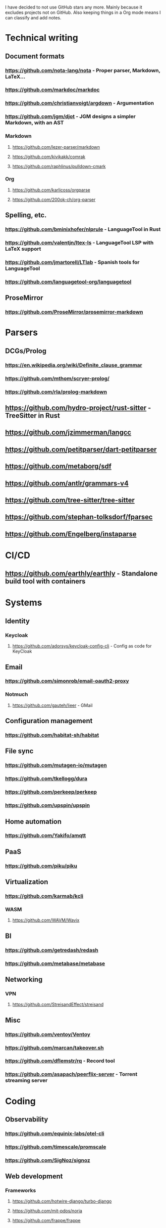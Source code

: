 I have decided to not use GitHub stars any more.
Mainly because it excludes projects not on GitHub.
Also keeping things in a Org mode means I can classify and add notes.

* Technical writing
** Document formats
*** https://github.com/nota-lang/nota - Proper parser, Markdown, LaTeX...
*** https://github.com/markdoc/markdoc
*** https://github.com/christianvoigt/argdown - Argumentation
*** https://github.com/jgm/djot - JGM designs a simpler Markdown, with an AST
*** Markdown
**** https://github.com/lezer-parser/markdown
**** https://github.com/kivikakk/comrak
**** https://github.com/raphlinus/pulldown-cmark
*** Org
**** https://github.com/karlicoss/orgparse
**** https://github.com/200ok-ch/org-parser
** Spelling, etc.
*** https://github.com/bminixhofer/nlprule - LanguageTool in Rust
*** https://github.com/valentjn/ltex-ls - LanguageTool LSP with LaTeX support
*** https://github.com/jmartorell/LTlab - Spanish tools for LanguageTool
*** https://github.com/languagetool-org/languagetool
** ProseMirror
*** https://github.com/ProseMirror/prosemirror-markdown
* Parsers
** DCGs/Prolog
*** https://en.wikipedia.org/wiki/Definite_clause_grammar
*** https://github.com/mthom/scryer-prolog/
*** https://github.com/rla/prolog-markdown
** https://github.com/hydro-project/rust-sitter - TreeSitter in Rust
** https://github.com/jzimmerman/langcc
** https://github.com/petitparser/dart-petitparser
** https://github.com/metaborg/sdf
** https://github.com/antlr/grammars-v4
** https://github.com/tree-sitter/tree-sitter
** https://github.com/stephan-tolksdorf/fparsec
** https://github.com/Engelberg/instaparse
* CI/CD
** https://github.com/earthly/earthly - Standalone build tool with containers
* Systems
** Identity
*** Keycloak
**** https://github.com/adorsys/keycloak-config-cli - Config as code for KeyCloak
** Email
*** https://github.com/simonrob/email-oauth2-proxy
*** Notmuch
**** https://github.com/gauteh/lieer - GMail
** Configuration management
*** https://github.com/habitat-sh/habitat
** File sync
*** https://github.com/mutagen-io/mutagen
*** https://github.com/tkellogg/dura
*** https://github.com/perkeep/perkeep
*** https://github.com/upspin/upspin
** Home automation
*** https://github.com/Yakifo/amqtt	
** PaaS
*** https://github.com/piku/piku
** Virtualization
*** https://github.com/karmab/kcli
*** WASM
**** https://github.com/WAVM/Wavix
** BI
*** https://github.com/getredash/redash
*** https://github.com/metabase/metabase
** Networking
*** VPN
**** https://github.com/StreisandEffect/streisand
** Misc
*** https://github.com/ventoy/Ventoy
*** https://github.com/marcan/takeover.sh
*** https://github.com/dflemstr/rq - Record tool
*** https://github.com/asapach/peerflix-server - Torrent streaming server
* Coding
** Observability
*** https://github.com/equinix-labs/otel-cli
*** https://github.com/timescale/promscale
*** https://github.com/SigNoz/signoz
** Web development
*** Frameworks
**** https://github.com/hotwire-django/turbo-django
**** https://github.com/mit-pdos/noria
**** https://github.com/frappe/frappe
**** https://github.com/aquametalabs/aquameta
**** https://github.com/urweb/urweb
**** https://github.com/workflowproducts/envelope
**** https://github.com/PostgREST/postgrest
*** https://github.com/yudai/gotty - Terminals on the web
*** https://github.com/BafS/Gutenberg - Printing
*** https://github.com/barbajs/barba - Smooth transitions
*** https://github.com/kristopolous/BOOTSTRA.386
** Notebooks
*** https://github.com/jupytercalpoly/reactivepy
*** https://github.com/executablebooks/jupyter-book
** Testing
*** https://github.com/Mikuu/Micoo - visual diff testing
*** https://github.com/minimaxir/big-list-of-naughty-strings
** Literate
*** https://github.com/kosmikus/lhs2tex
*** https://github.com/simplistix/sybil - testing in documentation
** Distributed
*** https://github.com/unisonweb/unison
*** RPC
**** gRPC
***** https://github.com/grpc/grpc-web
** Databases
*** Relational
**** https://github.com/EvgSkv/logica
**** https://github.com/edgedb/edgedb - Graphs
**** https://github.com/lorint/AdventureWorks-for-Postgres
**** Tools
***** https://github.com/dbcli/pgcli
***** https://github.com/okbob/pspg
***** https://github.com/djrobstep/migra
***** https://github.com/julianhyde/sqlline
***** https://github.com/monkeysintown/jdbc-ssh
**** Streaming
***** https://github.com/MaterializeInc/materialize
***** https://github.com/confluentinc/ksql
** Low code
*** https://github.com/microsoft/Power-Fx
** Rust
*** https://github.com/flutter-rs/flutter-rs
*** https://github.com/xTibor/rust-on-c64
*** https://crates.io/crates/crossterm
** Java
*** https://github.com/jbangdev/jbang
*** https://github.com/mabe02/lanterna - TUI
*** https://github.com/testcontainers/testcontainers-java
*** https://github.com/google/error-prone
*** https://github.com/google/auto
** Email
*** https://github.com/moggers87/salmon - Mail applications
** Misc
*** https://github.com/rulex-rs/pomsky - regex alternative
*** https://github.com/sourcegraph/doctree - code browser
*** https://github.com/singer-io/getting-started
*** https://github.com/kellyjonbrazil/jc - JSON converter for common CLI tools
* Anti social
** Platforms
*** Fediverse
**** https://github.com/bashrc2/epicyon
**** https://microblog.pub/
*** https://github.com/taviso/nntpit - Reddit over NNTP
*** https://github.com/CyberShadow/DFeed - Web NNTP
*** https://github.com/epilys/tade - Forum, mailing list, NNTP
** Pubnix
*** https://github.com/cwmccabe/pubnixhist
** Other
*** https://github.com/SimonBrazell/privacy-redirect
*** https://github.com/benbusby/farside
*** https://github.com/timhutton/twitter-archive-parser
* Tabular data
** https://github.com/gristlabs/grist-core
** https://github.com/aardappel/treesheets
* Hardware
** Phones
*** https://github.com/Dakkaron/Fairberry - add Blackberry keyboard to other phones
*** https://github.com/Genymobile/scrcpy - remote control Android
*** https://github.com/wolpi/prim-ftpd
* Other
** https://github.com/jhuangtw/xg2xg
** https://github.com/mzucker/noteshrink - handwriting to PDF
